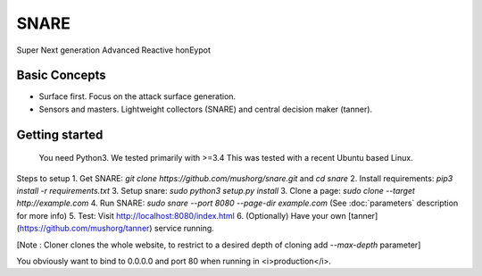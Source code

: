 SNARE
=====

Super Next generation Advanced Reactive honEypot

Basic Concepts
""""""""""""""

* Surface first. Focus on the attack surface generation.
* Sensors and masters. Lightweight collectors (SNARE) and central decision maker (tanner).


Getting started
"""""""""""""""

 You need Python3. We tested primarily with >=3.4
 This was tested with a recent Ubuntu based Linux.

Steps to setup
1. Get SNARE: `git clone https://github.com/mushorg/snare.git` and `cd snare`
2. Install requirements: `pip3 install -r requirements.txt`
3. Setup snare: `sudo python3 setup.py install`
3. Clone a page: `sudo clone --target http://example.com`
4. Run SNARE: `sudo snare --port 8080 --page-dir example.com` (See :doc:`parameters` description for more info)
5. Test: Visit http://localhost:8080/index.html
6. (Optionally) Have your own [tanner](https://github.com/mushorg/tanner) service running.

[Note : Cloner clones the whole website, to restrict to a desired depth of cloning add `--max-depth` parameter]

You obviously want to bind to 0.0.0.0 and port 80 when running in <i>production</i>.
